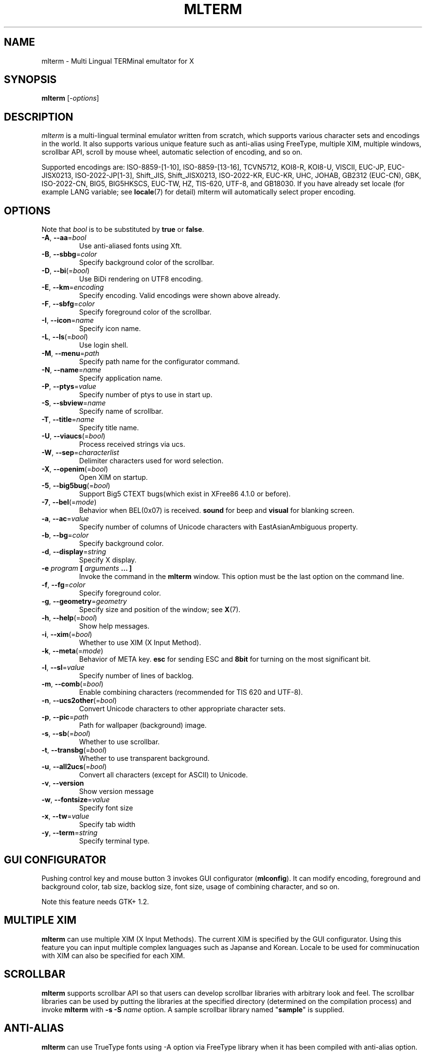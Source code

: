 .\" mlterm.1   -*- nroff -*-
.TH MLTERM 1 "2001-11-28"
.SH NAME
mlterm \- Multi Lingual TERMinal emultator for X
.SH SYNOPSIS
.B mlterm
.RB [-\fIoptions\fP]
.\" ********************************************************************
.SH DESCRIPTION
\fImlterm\fP is a multi-lingual terminal emulator written from
scratch, which supports various character sets and encodings
in the world.  It also supports various unique feature such as
anti-alias using FreeType, multiple XIM, multiple windows,
scrollbar API, scroll by mouse wheel, automatic selection of
encoding, and so on.
.PP
Supported encodings are:
ISO-8859-[1-10], ISO-8859-[13-16], TCVN5712, KOI8-R, KOI8-U, VISCII,
EUC-JP, EUC-JISX0213, ISO-2022-JP[1-3], Shift_JIS, Shift_JISX0213,
ISO-2022-KR, EUC-KR, UHC, JOHAB, GB2312 (EUC-CN), GBK, ISO-2022-CN, BIG5,
BIG5HKSCS, EUC-TW, HZ, TIS-620, UTF-8, and GB18030.
If you have already set locale (for example LANG variable;
see \fBlocale\fR(7) for detail) mlterm will automatically select
proper encoding.
.PP
.\" ********************************************************************
.SH OPTIONS
Note that \fIbool\fR is to be substituted by \fBtrue\fR or \fBfalse\fR.
.TP
\fB\-A\fR, \fB\-\-aa\fR=\fIbool\fR
Use anti-aliased fonts using Xft.
.TP
\fB\-B\fR, \fB\-\-sbbg\fR=\fIcolor\fR
Specify background color of the scrollbar.
.TP
\fB\-D\fR, \fB\-\-bi\fR(=\fIbool\fR)
Use BiDi rendering on UTF8 encoding.
.TP
\fB\-E\fR, \fB\-\-km\fR=\fIencoding\fR
Specify encoding.
Valid encodings were shown above already.
.TP
\fB\-F\fR, \fB\-\-sbfg\fR=\fIcolor\fR
Specify foreground color of the scrollbar.
.TP
\fB\-I\fR, \fB\-\-icon\fR=\fIname\fR
Specify icon name.
.TP
\fB\-L\fR, \fB\-\-ls\fR(=\fIbool\fR)
Use login shell.
.TP
\fB\-M\fR, \fB\-\-menu\fR=\fIpath\fR
Specify path name for the configurator command.
.TP
\fB\-N\fR, \fB\-\-name\fR=\fIname\fR
Specify application name.
.TP
\fB\-P\fR, \fB\-\-ptys\fR=\fIvalue\fR
Specify number of ptys to use in start up.
.TP
\fB\-S\fR, \fB\-\-sbview\fR=\fIname\fR
Specify name of scrollbar.
.TP
\fB\-T\fR, \fB\-\-title\fR=\fIname\fR
Specify title name.
.TP
\fB\-U\fR, \fB\-\-viaucs\fR(=\fIbool\fR)
Process received strings via ucs.
.TP
\fB\-W\fR, \fB\-\-sep\fR=\fIcharacterlist\fR
Delimiter characters used for word selection.
.TP
\fB\-X\fR, \fB\-\-openim\fR(=\fIbool\fR)
Open XIM on startup.
.TP
\fB\-5\fR, \fB\-\-big5bug\fR(=\fIbool\fR)
Support Big5 CTEXT bugs(which exist in XFree86 4.1.0 or before).
.TP
\fB\-7\fR, \fB\-\-bel\fR(=\fImode\fR)
Behavior when BEL(0x07) is received. \fBsound\fR for beep
and \fBvisual\fR for blanking screen.
.TP
\fB\-a\fR, \fB\-\-ac\fR=\fIvalue\fR
Specify number of columns of Unicode characters with
EastAsianAmbiguous property.
.TP
\fB\-b\fR, \fB\-\-bg\fR=\fIcolor\fR
Specify background color.
.TP
\fB\-d\fR, \fB\-\-display\fR=\fIstring\fR
Specify X display.
.TP
\fB\-e\fR \fIprogram\fR \fB[\fR \fIarguments\fR \fB... ]\fR
Invoke the command in the \fBmlterm\fR window.  This option
must be the last option on the command line.
.TP
\fB\-f\fR, \fB\-\-fg\fR=\fIcolor\fR
Specify foreground color.
.TP
\fB\-g\fR, \fB\-\-geometry\fR=\fIgeometry\fR
Specify size and position of the window; see \fBX\fR(7).
.TP
\fB\-h\fR, \fB\-\-help\fR(=\fIbool\fR)
Show help messages.
.TP
\fB\-i\fR, \fB\-\-xim\fR(=\fIbool\fR)
Whether to use XIM (X Input Method).
.TP
\fB\-k\fR, \fB\-\-meta\fR(=\fImode\fR)
Behavior of META key.  \fBesc\fR for sending ESC
and \fB8bit\fR for turning on the most significant bit.
.TP
\fB\-l\fR, \fB\-\-sl\fR=\fIvalue\fR
Specify number of lines of backlog.
.TP
\fB\-m\fR, \fB\-\-comb\fR(=\fIbool\fR)
Enable combining characters (recommended for TIS 620 and UTF-8).
.TP
\fB\-n\fR, \fB\-\-ucs2other\fR(=\fIbool\fR)
Convert Unicode characters to other appropriate character sets.
.TP
\fB\-p\fR, \fB\-\-pic\fR=\fIpath\fR
Path for wallpaper (background) image.
.TP
\fB\-s\fR, \fB\-\-sb\fR(=\fIbool\fR)
Whether to use scrollbar.
.TP
\fB\-t\fR, \fB\-\-transbg\fR(=\fIbool\fR)
Whether to use transparent background.
.TP
\fB\-u\fR, \fB\-\-all2ucs\fR(=\fIbool\fR)
Convert all characters (except for ASCII) to Unicode.
.TP
\fB\-v\fR, \fB\-\-version
Show version message
.TP
\fB\-w\fR, \fB\-\-fontsize\fR=\fIvalue\fR
Specify font size
.TP
\fB\-x\fR, \fB\-\-tw\fR=\fIvalue\fR
Specify tab width
.TP
\fB\-y\fR, \fB\-\-term\fR=\fIstring\fR
Specify terminal type.
.\" ********************************************************************
.SH GUI CONFIGURATOR
Pushing control key and mouse button 3 invokes GUI configurator
(\fBmlconfig\fR).  It can modify encoding, foreground and background
color, tab size, backlog size, font size, usage of combining character,
and so on.
.PP
Note this feature needs GTK+ 1.2.
.\" ********************************************************************
.SH MULTIPLE XIM
\fBmlterm\fR can use multiple XIM (X Input Methods).  The current
XIM is specified by the GUI configurator.  Using this feature you
can input multiple complex languages such as Japanse and Korean.
Locale to be used for comminucation with XIM can also be specified
for each XIM.
.\" ********************************************************************
.SH SCROLLBAR
\fBmlterm\fR supports scrollbar API so that users can develop
scrollbar libraries with arbitrary look and feel.
The scrollbar libraries can be used by putting the libraries at
the specified directory (determined on the compilation process)
and invoke \fBmlterm\fR with \fB\-s \-S \fIname\fR option.
A sample scrollbar library named "\fBsample\fR" is supplied.
.\" ********************************************************************
.SH ANTI\-ALIAS
\fBmlterm\fR can use TrueType fonts using \-A option via FreeType
library when it has been compiled with anti\-alias option.
.PP
Note this feature needs XFree86 4.0.2 or above and FreeType 2.0.2
or above.
.\" ********************************************************************
.SH WALLPAPER
\fBmlterm\fR can use background image (as known as wallpaper),
by using \fB\-p\fR option.
.PP
Note this feature needs imlib.
.\" ********************************************************************
.SH MULITPLE PTY
This is one of most unique features of \fBmlterm\fR.
The number of windows can be specified using \-P option.
Typing control + F1 opens another window which shares the same process.
The maximum number of windows is five.
.\" ********************************************************************
.SH BACKSCROLL MODE
\fBmlterm\fR enters into backscroll mode by typing
Shift + up or Shift + PageUp key.  In the mode,
you can use the following keys
.TP
\fBj\fR or \fBDown\fR
Scroll down one line.
.TP
\fBk\fR or \fBUp\fR
Scroll up one line.
.TP
\fBd\fR or \fBPageDown\fR
Scroll down one page.
.TP
\fBu\fR or \fBPageUp\fR
Scroll up one page.
.TP
\fBShift\fR + \fBspace\fR
Initialize XIM.
.TP
\fBShift\fR + \fBInsert\fR
Insert selection.
.TP
\fBControl\fR + \fBF1\fR
Open a new pty window.
.TP
other keys
Exit from the backscroll mode.
.\" ********************************************************************
.SH CONFIGURATION
\fBmlterm\fR loads configuration files of "\fBmain\fR", "\fBfont\fR",
"\fBaafont\fR", "\fBcolor\fR", "\fBkey\fR", "\fBtermcap\fR", and
"\fBxim\fR" on start up.
Configuration files for one user are to be located in
"\fB~/.mlterm/\fR" directory, while location for configuration
files for all users depends on the compilation option.
Possible locations are "\fB/etc/\fR", "\fB/etc/X11/\fR", 
"\fB/usr/X11R6/lib/X11/mlterm/\fR", and so on.
.PP
The names and the roles of configuration files are:
.TP
\fBmain\fR
Main configuration items which can be overrided by command line options.
.TP
\fBfont\fR
Configurations for ordinary X fonts.
.TP
\fBaafont\fR
Configurations for anti-alias Xft fonts.
.TP
\fBcolor\fR
Designate concrete RGB values for color names.
.TP
\fBkey\fR
Key definitions for special features of \fBmlterm\fR.
.TP
\fBtermcap\fR
Define string sequences to be inputed by pressing control keys.
.TP
\fBxim\fR
Define preset locales for X Input Methods which are shown
in the GUI configurator.  Of course you can input XIM names
and locales for the GUI configurator which are not listed
in this configuration file.
.PP
The contents of these configuration files consist of lines
of "\fIkey\fR=\fIvalue\fR" format.  Lines beginning with "\fB#\fR"
are ignored.
.PP
Note that the configuration files are changed since
version 1.9.44.
.\" ******************************************************
.SS Main Configuration File
The main configuration file "\fBmain\fR" has the following keys.
.TP
\fBtabsize=\fIvalue\fR
Specify tab width (default 8).
.TP
\fBlogsize=\fIvalue\fR
Specify number of lines of backlog  (default 128).
.TP
\fBuse_login_shell=\fIbool\fR
Whether to use login shell or not (default \fIfalse\fR).
.TP
\fBapp_name=\fIname\fR
Application name (default \fImlterm\fR).
.TP
\fBtitle=\fIname\fR
Title name (default \fImlterm\fR).
.TP
\fBicon_name=\fIname\fR
Icon name (default \fImlterm\fR).
.TP
\fBtermtype=\fIstring\fR
Terminal type (\fIxterm\fR or \fIkterm\fR, default \fIxterm\fR).
.TP
\fBptys=\fIvalue\fR
Number of pty windows to be opened on start up (default 1).
.TP
\fBword_separators=\fIcharacterlist\fR
Delimiter characters used for word selection (default "\fI ,.:;/@\fR")
.TP
\fBmod_meta_mode=\fImode\fR
Behavior of META key.  \fBesc\fR for sending ESC
and \fB8bit\fR for turning on the most significant bit.
.TP
\fBbel_mode=\fImode\fR
Behavior when BEL(0x07) is received. \fBsound\fR for beep
and \fBvisual\fR for blanking screen.
.TP
\fBscrollbar_view_name=\fIname\fR
Name of scrollbar library to be used.
"\fIsimple\fR" means built-in simple scrollbar
(default \fIsimple\fR).
.TP
\fBconf_menu_path=\fIpath\fR
Path for \fBmlconfig\fR GUI configurator
(default depends on compilation or \fI/usr/local/libexec/mlconfig\fR).
.TP
\fBuse_xim=\fIbool\fR
Use XIM (X Input Method) (default \fItrue\fR).
.TP
\fBxim_open_in_startup=\fIbool\fR
Open XIM on startup (default \fItrue\fR).
.TP
\fBuse_bidi=\fIbool\fR
Use BiDi rendering on UTF8 encoding.
.TP
\fBuse_scrollbar=\fIbool\fR
Use scrollbar (default \fIfalse\fR).
.TP
\fBuse_combining=\fIbool\fR
Enable combining characters (default \fIfalse\fR).
.TP
\fBuse_transbg=\fIbool\fR
Use transparent background (default \fIfalse\fR).
.TP
\fBbig5_buggy=\fIbool\fR
Support Big5 CTEXT bugs(which exist in XFree86 4.1.0 or before).
.TP
\fBunicode_to_other_cs=\fIbool\fR
Convert Unicode characters to other appropriate character sets
(default \fIfalse\fR).
.TP
\fBall_cs_to_unicode=\fIbool\fR
Convert all characters (except for ASCII) to Unicode
(default \fIfalse\fR).
.TP
\fBcopy_paste_via_ucs=\fIbool\fR
Process received strings via ucs.
(default \fIfalse\fR)
.TP
\fBcol_size_of_width_a=\fIvalue\fR
Number of columns of Unicode characters with
EastAsianAmbiguous property (default 1).
.TP
\fBfg_color=\fIcolor\fR
Foreground color (default \fIblack\fR).
Valid value for \fIcolor\fR are
\fIwhite\fR,
\fIblack\fR,
\fIred\fR,
\fIgreen\fR,
\fIyellow\fR,
\fIblue\fR,
\fImagenta\fR,
\fIcyan\fR,
\fIgray\fR,
\fIlightgray\fR,
\fIpink\fR,
\fIbrown\fR,
\fIpriv_fg\fR, and
\fIpriv_bg\fR.
.TP
\fBbg_color=\fIcolor\fR
Background color (default \fIwhite\fR).
.TP
\fBsb_fg_color=\fIcolor\fR
Foreground color for scrollbar (default same as \fBfg_color\fR).
.TP
\fBsb_bg_color=\fIcolor\fR
Background color for scrollbar (default same as \fBbg_color\fR).
.TP
\fBwall_picture=\fIpath\fR
Path for wallpaper image (default none).
.TP
\fBfontsize=\fIvalue\fR
Font size in pixel (default 16).
.TP
\fBfont_size_range=\fIrange\fR
Range of size of usable fonts.  The format is "\fIminsize\fR-\fImaxsize\fR",
where \fIminsize\fR and \fImaxsize\fR are font sizes in pixel
(default 10-24).
.TP
\fBENCODING=\fIencoding\fR
Specify encoding.  Valid names of encodings were
shown at the top of this manpage.
"\fIAUTO\fR" means that encoding is determined properly
by using locale information (default \fIAUTO\fR).
.\" ******************************************************
.SS Font Configuration File
The font configuration files "\fBfont\fR" and "\fBaafont\fR"
have the following keys.
.PP
.nf
\fBDEC_SPECIAL=\fIfonts\fR
\fBISO8859_\fIn\fB=\fIfonts\fR
\fBTIS620=\fIfonts\fR
\fBVISCII=\fIfonts\fR
\fBKOI8_R=\fIfonts\fR
\fBKOI8_U=\fIfonts\fR
\fBTCVN5712=\fIfonts\fR
\fBJISX0201_ROMAN=\fIfonts\fR
\fBJISX0201_KANA=\fIfonts\fR
\fBJISX0208_1978=\fIfonts\fR
\fBJISX0208_1983=\fIfonts\fR
\fBJISX0208_1990=\fIfonts\fR
\fBJISX0213_2000_1=\fIfonts\fR
\fBJISX0213_2000_2=\fIfonts\fR
\fBKSX1001_1997=\fIfonts\fR
\fBUHC=\fIfonts\fR(not used)
\fBJOHAB=\fIfonts\fR(not used)
\fBGB2312_80=\fIfonts\fR
\fBGBK=\fIfonts\fR
\fBBIG5=\fIfonts\fR
\fBHKSCS=\fIfonts\fR
\fBCNS11643_1992_\fIn\fB=\fIfonts\fR
\fBISO10646_UCS2_1=\fIfonts\fR
\fBISO10646_UCS2_1_BIWIDTH=\fIfonts\fR
.fi
.RS
Specify fonts for corresponding charsets.  The format is
different between "\fBfont\fR" and "\fBaafont\fR" files.
.PP
In "\fBfont\fR" file, "\fIfont\fR" is specified in
"\fISIZE\fR,\fINAME\fR;\fISIZE\fR,\fINAME\fR;\fI...\fR"
format where "\fISIZE\fR" is font size in pixel
and "\fINAME\fR" is XLFD or alias names of X fonts.
.PP
In "\fBaafont\fR" file, "\fIfont\fR" is specified in
"\fIFAMILY\fR-\fIENCODING\fR;\fISIZE\fR,\fIFAMILY\fR-\fIENCODING\fR;\fI...\fR"
format.  The first pair of \fIFAMILY\fR and \fIENCODING\fR specifies
the default font and the others with \fISIZE\fR are for specific sizes.
.RE
.TP
\fIencoding\fB_BOLD=\fIfonts\fR
Specify boldface fonts.
.\" ******************************************************
.SS Color Configuration File
The color configuration file "\fBcolor\fR" has the following key.
.TP
\fBcolor_rgb=\fIcolor\fR , \fIRGB\fR
Assign a concrete color for the name \fIcolor\fR, where
\fIRGB\fR is \fIRED\fR\-\fIGREEN\fR\-\fIBLUE\fR, where
\fIRED\fR,
\fIGREEN\fR, and
\fIBLUE\fR are hexadigimal value from 0 to ffff.
.\" ******************************************************
.SS XIM Configuration File
The X Input Methods configuration file "\fBxim\fR" has the following
format
.PP
\fIXIM\fR=\fIlocale\fR
.PP
where \fIXIM\fR is XIM name and \fIlocale\fR is locale name used
for communication with the XIM server.  For example,
.nf
kinput2=ja_JP.eucJP
Ami=ko_KR.eucKR
xcin-zh_CN.GB2312=zh_CN.GB2312
.fi
These settings are used for choices of XIM in the GUI configurator.
You can use XIMs which are not listed in this configuration file.
.\" ******************************************************
.SS Feature Key Configuration File
The feature key configuration file "\fBkey\fR" has the following keys.
.TP
\fBXIM_OPEN=\fIkey\fR
Specify key to open XIM.  This is not used
if \fBxim_open_in_startup\fR is enabled
(default \fIShift+space\fR).
.TP
\fBXIM_CLOSE=\fIkey\fR
Specify key to close XIM (default \fIUNUSED\fR).
.TP
\fBNEW_PTY=\fIkey\fR
Specify key to open new pty (default \fICtrl+F1\fR).
.TP
\fBPAGE_UP=\fIkey\fR
Specify key to start backscroll mode and scroll up one page
(default \fIShift+prior\fR).
.TP
\fBSCROLL_UP=\fIkey\fR
Specify key to start backscroll mode and scroll up one line
(default \fIShift+up\fR).
.TP
\fBINSERT_SELECTION=\fIkey\fR
Specify key to insert selection (default \fIShift+Insert\fR).
.PP
The format for \fIkey\fR is "\fI(MASK+)KEY\fR",
where \fIMASK\fR is one of \fBControl\fR, \fBShift\fR, and
\fBMod\fR.
.\" ******************************************************
.SS Control Key Configuration File
The feature key configuration file "\fBtermcap\fR" has the following keys.
.TP
\fBkD=\fIsequence\fR
Specify sequence to be outputed when Delete key is pushed
(default \fI^?\fR).
.TP
\fBkb=\fIsequence\fR
Specify sequence to be outputed when BackSpace key is pushed
(default \fI^H\fR).
.PP
The following special characters can be used to specify \fIsequence\fR.
.TP
\fB\\E\fR
ESC code (0x1b).
.TP
\fB^?\fR
DEL code (0x7f).
.TP
\fB^A\fR, \fB^B\fR,...
Corrsponding control code (0x01 \- 0x1a).
.\" ********************************************************************
.SH SEE ALSO
Manual pages of
\fBlocale\fR(7),
\fBcharsets\fR(7), and
\fBUTF-8\fR(7).
.PP
\fBREADME.sb\fR for development of scrollbar library.
.SH FILES
.TP
"\fImain\fR", "\fIfont\fR", "\fIaafont\fR", "\fIcolor\fR", "\fIkey\fR", "\fItermcap\fR", and "\fIxim\fR"
Configuration files.
.TP
"\fImlconfig\fR"
GUI configurator.
.SH AUTHOR
Araki Ken <j00v0113@ip.media.kyoto-u.ac.jp>

